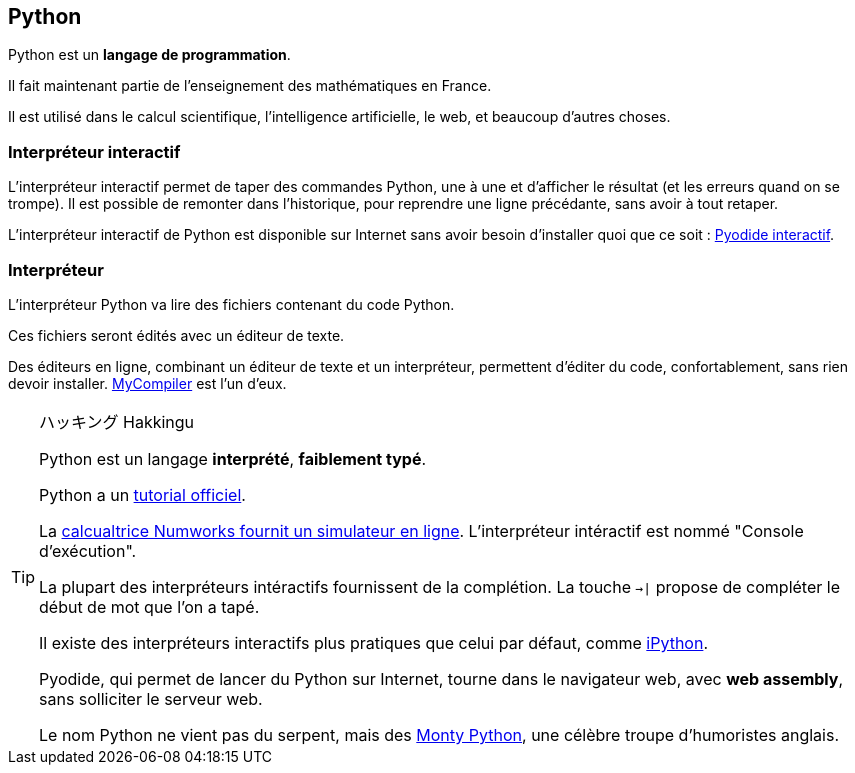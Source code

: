 == Python

Python est un *langage de programmation*.

Il fait maintenant partie de l'enseignement des mathématiques en France.

Il est utilisé dans le calcul scientifique, l'intelligence artificielle, le web, et beaucoup d'autres choses.

=== Interpréteur interactif

L'interpréteur interactif permet de taper des commandes Python, une à une et d'afficher le résultat (et les erreurs quand on se trompe).
Il est possible de remonter dans l'historique, pour reprendre une ligne précédante, sans avoir à tout retaper.

L'interpréteur interactif de Python est disponible sur Internet sans avoir besoin d'installer quoi que ce soit : link:https://pyodide.org/en/stable/console.html[Pyodide interactif].

=== Interpréteur

L'interpréteur Python va lire des fichiers contenant du code Python.

Ces fichiers seront édités avec un éditeur de texte.

Des éditeurs en ligne, combinant un éditeur de texte et un interpréteur, permettent d'éditer du code, confortablement, sans rien devoir installer.
link:https://www.mycompiler.io/fr/new/python[MyCompiler] est l'un d'eux.

[TIP]
.ハッキング Hakkingu
--

Python est un langage *interprété*, *faiblement typé*.

Python a un link:https://docs.python.org/fr/3.13/tutorial/interpreter.html[tutorial officiel].

La link:https://www.numworks.com/fr/simulateur/[calcualtrice Numworks fournit un simulateur en ligne]. L'interpréteur intéractif est nommé "Console d'exécution".

La plupart des interpréteurs intéractifs fournissent de la complétion.
La touche `->|` propose de compléter le début de mot que l'on a tapé.

Il existe des interpréteurs interactifs plus pratiques que celui par défaut, comme link:https://ipython.org/[iPython].

Pyodide, qui permet de lancer du Python sur Internet, tourne dans le navigateur web, avec *web assembly*, sans solliciter le serveur web.

Le nom Python ne vient pas du serpent, mais des link:https://fr.wikipedia.org/wiki/Monty_Python[Monty Python], une célèbre troupe d'humoristes anglais.

--
